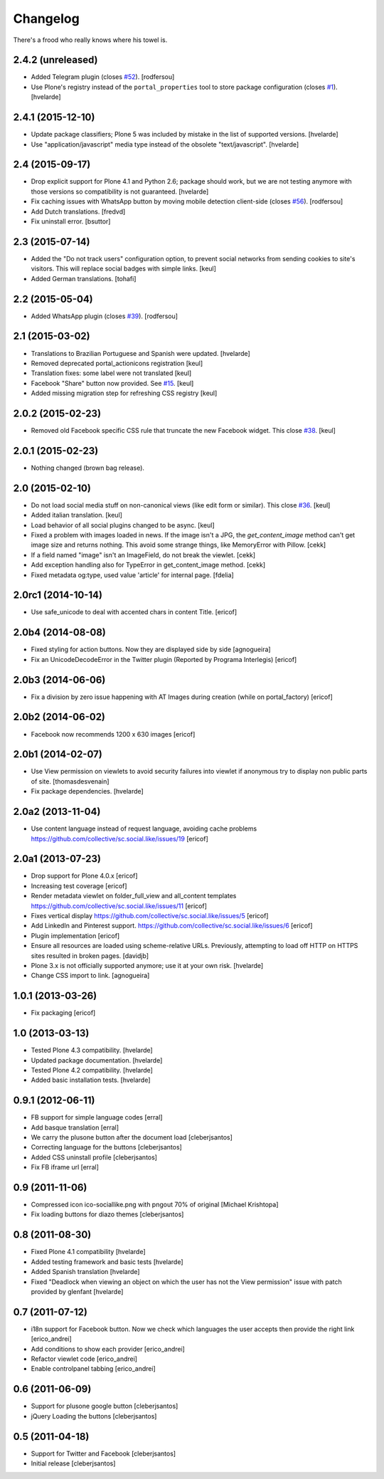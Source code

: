 Changelog
---------

There's a frood who really knows where his towel is.

2.4.2 (unreleased)
^^^^^^^^^^^^^^^^^^

- Added Telegram plugin (closes `#52`_).
  [rodfersou]

- Use Plone's registry instead of the ``portal_properties`` tool to store package configuration (closes `#1`_).
  [hvelarde]


2.4.1 (2015-12-10)
^^^^^^^^^^^^^^^^^^

- Update package classifiers; Plone 5 was included by mistake in the list of supported versions.
  [hvelarde]

- Use "application/javascript" media type instead of the obsolete "text/javascript".
  [hvelarde]


2.4 (2015-09-17)
^^^^^^^^^^^^^^^^

- Drop explicit support for Plone 4.1 and Python 2.6;
  package should work, but we are not testing anymore with those versions so compatibility is not guaranteed.
  [hvelarde]

- Fix caching issues with WhatsApp button by moving mobile detection client-side (closes `#56`_).
  [rodfersou]

- Add Dutch translations.
  [fredvd]

- Fix uninstall error.
  [bsuttor]


2.3 (2015-07-14)
^^^^^^^^^^^^^^^^

- Added the "Do not track users" configuration option, to prevent social
  networks from sending cookies to site's visitors.
  This will replace social badges with simple links.
  [keul]

- Added German translations.
  [tohafi]


2.2 (2015-05-04)
^^^^^^^^^^^^^^^^

- Added WhatsApp plugin (closes `#39`_).
  [rodfersou]


2.1 (2015-03-02)
^^^^^^^^^^^^^^^^

- Translations to Brazilian Portuguese and Spanish were updated.
  [hvelarde]

- Removed deprecated portal_actionicons registration
  [keul]

- Translation fixes: some label were not translated
  [keul]

- Facebook "Share" button now provided. See `#15`_.
  [keul]

- Added missing migration step for refreshing CSS registry
  [keul]


2.0.2 (2015-02-23)
^^^^^^^^^^^^^^^^^^

- Removed old Facebook specific CSS rule that truncate the new Facebook widget. This close `#38`_.
  [keul]


2.0.1 (2015-02-23)
^^^^^^^^^^^^^^^^^^

- Nothing changed (brown bag release).


2.0 (2015-02-10)
^^^^^^^^^^^^^^^^

- Do not load social media stuff on non-canonical views (like edit form or similar). This close `#36`_.
  [keul]

- Added italian translation.
  [keul]

- Load behavior of all social plugins changed to be async.
  [keul]

- Fixed a problem with images loaded in news. If the image isn't a JPG,
  the `get_content_image` method can't get image size and returns nothing.
  This avoid some strange things, like MemoryError with Pillow.
  [cekk]

- If a field named "image" isn't an ImageField, do not break the viewlet.
  [cekk]

- Add exception handling also for TypeError in get_content_image method.
  [cekk]

- Fixed metadata og:type, used value 'article' for internal page.
  [fdelia]


2.0rc1 (2014-10-14)
^^^^^^^^^^^^^^^^^^^

- Use safe_unicode to deal with accented chars in content Title.
  [ericof]


2.0b4 (2014-08-08)
^^^^^^^^^^^^^^^^^^

- Fixed styling for action buttons. Now they are displayed side by side
  [agnogueira]

- Fix an UnicodeDecodeError in the Twitter plugin (Reported by Programa Interlegis)
  [ericof]


2.0b3 (2014-06-06)
^^^^^^^^^^^^^^^^^^

- Fix a division by zero issue happening with AT Images during creation (while on portal_factory)
  [ericof]


2.0b2 (2014-06-02)
^^^^^^^^^^^^^^^^^^

- Facebook now recommends 1200 x 630 images
  [ericof]


2.0b1 (2014-02-07)
^^^^^^^^^^^^^^^^^^^^

- Use View permission on viewlets to avoid security failures into viewlet
  if anonymous try to display non public parts of site.
  [thomasdesvenain]

- Fix package dependencies.
  [hvelarde]


2.0a2 (2013-11-04)
^^^^^^^^^^^^^^^^^^^^

- Use content language instead of request language, avoiding cache problems
  https://github.com/collective/sc.social.like/issues/19
  [ericof]


2.0a1 (2013-07-23)
^^^^^^^^^^^^^^^^^^^^

- Drop support for Plone 4.0.x [ericof]

- Increasing test coverage [ericof]

- Render metadata viewlet on folder_full_view and all_content templates
  https://github.com/collective/sc.social.like/issues/11 [ericof]

- Fixes vertical display
  https://github.com/collective/sc.social.like/issues/5 [ericof]

- Add LinkedIn and Pinterest support.
  https://github.com/collective/sc.social.like/issues/6 [ericof]

- Plugin implementation [ericof]

- Ensure all resources are loaded using scheme-relative URLs.  Previously,
  attempting to load off HTTP on HTTPS sites resulted in broken pages.
  [davidjb]

- Plone 3.x is not officially supported anymore; use it at your own risk.
  [hvelarde]

- Change CSS import to link.
  [agnogueira]


1.0.1 (2013-03-26)
^^^^^^^^^^^^^^^^^^^

- Fix packaging [ericof]


1.0 (2013-03-13)
^^^^^^^^^^^^^^^^^^

- Tested Plone 4.3 compatibility. [hvelarde]

- Updated package documentation. [hvelarde]

- Tested Plone 4.2 compatibility. [hvelarde]

- Added basic installation tests. [hvelarde]


0.9.1 (2012-06-11)
^^^^^^^^^^^^^^^^^^^

* FB support for simple language codes [erral]

* Add basque translation [erral]

* We carry the plusone button after the document load [cleberjsantos]

* Correcting language for the buttons [cleberjsantos]

* Added CSS uninstall profile [cleberjsantos]

* Fix FB iframe url [erral]


0.9 (2011-11-06)
^^^^^^^^^^^^^^^^^^

* Compressed icon ico-sociallike.png with pngout 70% of original
  [Michael Krishtopa]

* Fix loading buttons for diazo themes [cleberjsantos]

0.8 (2011-08-30)
^^^^^^^^^^^^^^^^^^

* Fixed Plone 4.1 compatibility [hvelarde]

* Added testing framework and basic tests [hvelarde]

* Added Spanish translation [hvelarde]

* Fixed "Deadlock when viewing an object on which the user has not the View
  permission" issue with patch provided by glenfant [hvelarde]


0.7 (2011-07-12)
^^^^^^^^^^^^^^^^^^

* i18n support for Facebook button. Now we check which languages the user
  accepts then provide the right link [erico_andrei]

* Add conditions to show each provider [erico_andrei]

* Refactor viewlet code [erico_andrei]

* Enable controlpanel tabbing [erico_andrei]


0.6 (2011-06-09)
^^^^^^^^^^^^^^^^^^

* Support for plusone google button [cleberjsantos]

* jQuery Loading the buttons [cleberjsantos]


0.5 (2011-04-18)
^^^^^^^^^^^^^^^^^^

* Support for Twitter and Facebook [cleberjsantos]

* Initial release [cleberjsantos]

.. _`#1`: https://github.com/collective/sc.social.like/issues/1
.. _`#15`: https://github.com/collective/sc.social.like/pull/15
.. _`#36`: https://github.com/collective/sc.social.like/issues/36
.. _`#38`: https://github.com/collective/sc.social.like/issues/38
.. _`#39`: https://github.com/collective/sc.social.like/issues/39
.. _`#52`: https://github.com/collective/sc.social.like/issues/52
.. _`#56`: https://github.com/collective/sc.social.like/issues/56

